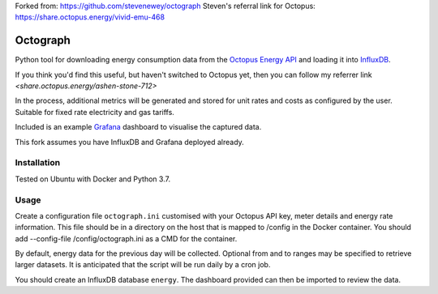 Forked from: https://github.com/stevenewey/octograph
Steven's referral link for Octopus: https://share.octopus.energy/vivid-emu-468

Octograph
---------

Python tool for downloading energy consumption data from the
`Octopus Energy API`_ and loading it into `InfluxDB`_.

If you think you'd find this useful, but haven't switched to Octopus yet, then
you can follow my referrer link `<share.octopus.energy/ashen-stone-712>`

In the process, additional metrics will be generated and stored for unit rates
and costs as configured by the user. Suitable for fixed rate electricity and gas
tariffs.

Included is an example `Grafana`_ dashboard to visualise the captured data.

This fork assumes you have InfluxDB and Grafana deployed already.

.. image:: grafana-dashboard.png
   :width: 800

Installation
============

Tested on Ubuntu with Docker and Python 3.7.

Usage
=====

Create a configuration file ``octograph.ini`` customised with your Octopus
API key, meter details and energy rate information. This file should be in a
directory on the host that is mapped to /config in the Docker container. You
should add --config-file /config/octograph.ini as a CMD for the container.

By default, energy data for the previous day will be collected. Optional from
and to ranges may be specified to retrieve larger datasets. It is anticipated
that the script will be run daily by a cron job.

You should create an InfluxDB database ``energy``. The dashboard provided can
then be imported to review the data.

.. _Octopus Energy API: https://developer.octopus.energy/docs/api/
.. _Octopus Energy Go: https://octopus.energy/go/
.. _InfluxDB: https://www.influxdata.com/time-series-platform/influxdb/
.. _Grafana: https://grafana.com
